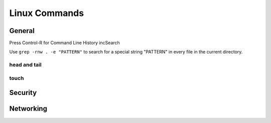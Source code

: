 

**************
Linux Commands
**************

General
#######

Press Control-R for Command Line History incSearch


Use ``grep -rnw . -e "PATTERN"`` to search for a special string "PATTERN" in every file in the current directory.


head and tail
*************

touch
*****

Security
########

Networking
##########
